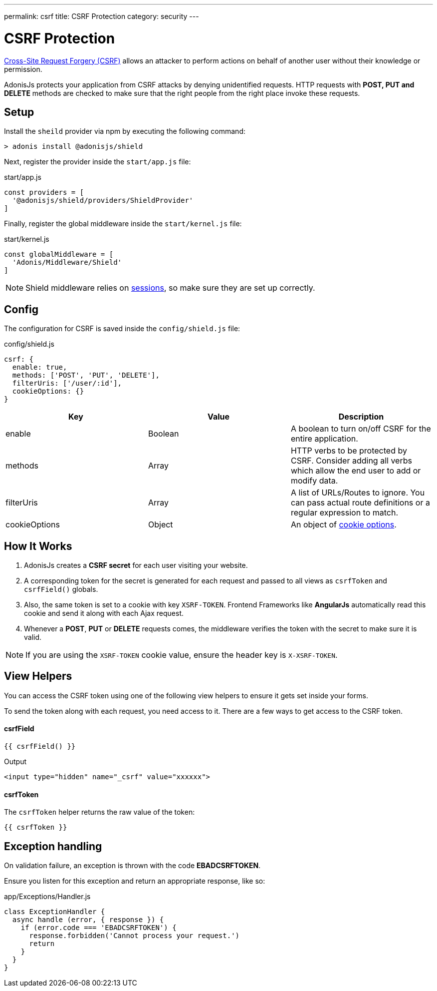 ---
permalink: csrf
title: CSRF Protection
category: security
---

= CSRF Protection

toc::[]

link:https://www.owasp.org/index.php/Cross-Site_Request_Forgery_(CSRF)[Cross-Site Request Forgery (CSRF)] allows an attacker to perform actions on behalf of another user without their knowledge or permission.

AdonisJs protects your application from CSRF attacks by denying unidentified requests. HTTP requests with *POST, PUT and DELETE* methods are checked to make sure that the right people from the right place invoke these requests.

== Setup
Install the `sheild` provider via npm by executing the following command:
[source, bash]
----
> adonis install @adonisjs/shield
----

Next, register the provider inside the `start/app.js` file:

.start/app.js
[source, js]
----
const providers = [
  '@adonisjs/shield/providers/ShieldProvider'
]
----

Finally, register the global middleware inside the `start/kernel.js` file:

.start/kernel.js
[source, js]
----
const globalMiddleware = [
  'Adonis/Middleware/Shield'
]
----

NOTE: Shield middleware relies on link:sessions[sessions], so make sure they are set up correctly.

== Config
The configuration for CSRF is saved inside the `config/shield.js` file:

.config/shield.js
[source, javascript]
----
csrf: {
  enable: true,
  methods: ['POST', 'PUT', 'DELETE'],
  filterUris: ['/user/:id'],
  cookieOptions: {}
}
----

[options="header"]
|====
| Key | Value | Description
| enable  | Boolean | A boolean to turn on/off CSRF for the entire application.
| methods | Array | HTTP verbs to be protected by CSRF. Consider adding all verbs which allow the end user to add or modify data.
| filterUris | Array | A list of URLs/Routes to ignore. You can pass actual route definitions or a regular expression to match.
| cookieOptions | Object | An object of link:https://www.npmjs.com/package/cookie#options-1[cookie options, window="_blank"].
|====

== How It Works

[ol-spaced]
1. AdonisJs creates a *CSRF secret* for each user visiting your website.
2. A corresponding token for the secret is generated for each request and passed to all views as `csrfToken` and `csrfField()` globals.
3. Also, the same token is set to a cookie with key `XSRF-TOKEN`. Frontend Frameworks like *AngularJs* automatically read this cookie and send it along with each Ajax request.
4. Whenever a *POST*, *PUT* or *DELETE* requests comes, the middleware verifies the token with the secret to make sure it is valid.

NOTE: If you are using the `XSRF-TOKEN` cookie value, ensure the header key is `X-XSRF-TOKEN`.

== View Helpers
You can access the CSRF token using one of the following view helpers to ensure it gets set inside your forms.

To send the token along with each request, you need access to it. There are a few ways to get access to the CSRF token.

==== csrfField
[source, edge]
----
{{ csrfField() }}
----

.Output
[source, html]
----
<input type="hidden" name="_csrf" value="xxxxxx">
----

==== csrfToken
The `csrfToken` helper returns the raw value of the token:

[source, edge]
----
{{ csrfToken }}
----

== Exception handling
On validation failure, an exception is thrown with the code *EBADCSRFTOKEN*.

Ensure you listen for this exception and return an appropriate response, like so:

.app/Exceptions/Handler.js
[source, javascript]
----
class ExceptionHandler {
  async handle (error, { response }) {
    if (error.code === 'EBADCSRFTOKEN') {
      response.forbidden('Cannot process your request.')
      return
    }
  }
}
----

